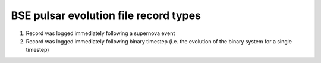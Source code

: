 BSE pulsar evolution file record types
======================================

#. Record was logged immediately following a supernova event
#. Record was logged immediately following binary timestep (i.e. the evolution of the binary system for a single timestep)

